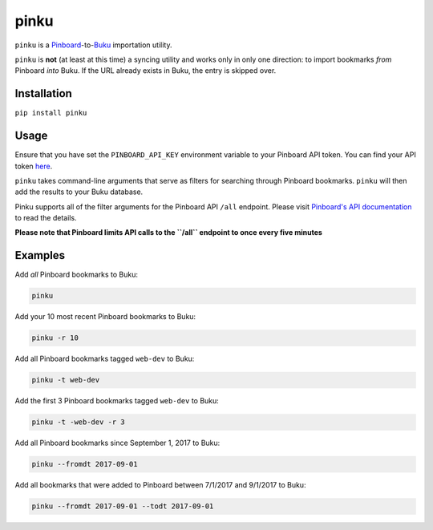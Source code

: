 pinku
=====

``pinku`` is a `Pinboard <https://pinboard.in>`_-to-`Buku <https://github.com/jarun/Buku>`_ importation utility.

``pinku`` is **not** (at least at this time) a syncing utility and works only in only one direction: to import bookmarks *from* Pinboard *into* Buku. If the URL already exists in Buku, the entry is skipped over.

Installation
------------
``pip install pinku``

Usage
-----
Ensure that you have set the ``PINBOARD_API_KEY`` environment variable to your Pinboard API token. You can find your API token `here <https://pinboard.in/settings/password>`_.

``pinku`` takes command-line arguments that serve as filters for searching through Pinboard bookmarks. ``pinku`` will then add the results to your Buku database.

Pinku supports all of the filter arguments for the Pinboard API ``/all`` endpoint. Please visit `Pinboard's API documentation <https://pinboard.in/api>`_ to read the details.

**Please note that Pinboard limits API calls to the ``/all`` endpoint to once every five minutes**

Examples
--------

Add *all* Pinboard bookmarks to Buku:

.. code-block::

    pinku

Add your 10 most recent Pinboard bookmarks to Buku:

.. code-block::

    pinku -r 10

Add all Pinboard bookmarks tagged ``web-dev`` to Buku:

.. code-block::

    pinku -t web-dev

Add the first 3 Pinboard bookmarks tagged ``web-dev`` to Buku:

.. code-block::

    pinku -t -web-dev -r 3

Add all Pinboard bookmarks since September 1, 2017 to Buku:

.. code-block::

    pinku --fromdt 2017-09-01

Add all bookmarks that were added to Pinboard between 7/1/2017 and 9/1/2017 to Buku:

.. code-block::

    pinku --fromdt 2017-09-01 --todt 2017-09-01

